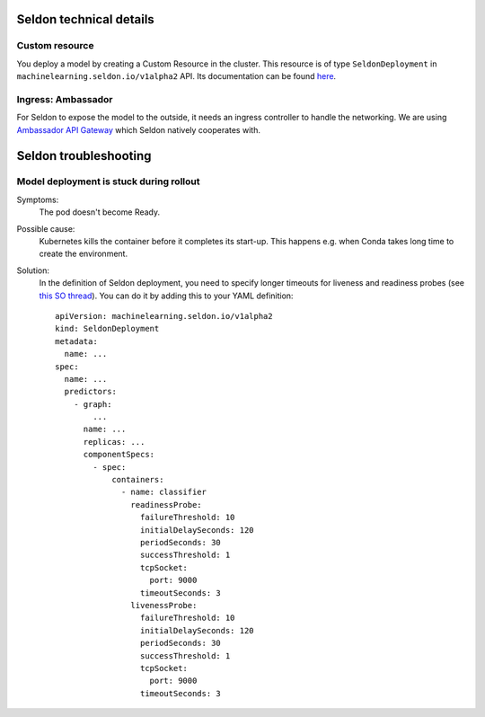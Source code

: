 Seldon technical details
========================

Custom resource
---------------

You deploy a model by creating a Custom Resource in the cluster. This resource is of type
``SeldonDeployment`` in ``machinelearning.seldon.io/v1alpha2`` API. Its documentation can be found
`here <https://docs.seldon.io/projects/seldon-core/en/v0.2.7/reference/apis/crd.html>`__.

Ingress: Ambassador
-------------------

For Seldon to expose the model to the outside, it needs an ingress controller to handle the networking. We are using `Ambassador API Gateway <https://www.getambassador.io/docs/latest/topics/install/install-ambassador-oss/>`_ which Seldon natively cooperates with.


Seldon troubleshooting
======================

Model deployment is stuck during rollout
----------------------------------------

Symptoms:
    The pod doesn't become Ready.

Possible cause:
    Kubernetes kills the container before it completes its start-up.
    This happens e.g. when Conda takes long time to create the environment.

Solution:
    In the definition of Seldon deployment, you need to specify longer timeouts
    for liveness and readiness probes (see `this SO thread <https://stackoverflow.com/a/66460408/2607426>`_). You can do it by adding this to your YAML definition::

        apiVersion: machinelearning.seldon.io/v1alpha2
        kind: SeldonDeployment
        metadata:
          name: ...
        spec:
          name: ...
          predictors:
            - graph:
                ...
              name: ...
              replicas: ...
              componentSpecs:
                - spec:
                    containers:
                      - name: classifier
                        readinessProbe:
                          failureThreshold: 10
                          initialDelaySeconds: 120
                          periodSeconds: 30
                          successThreshold: 1
                          tcpSocket:
                            port: 9000
                          timeoutSeconds: 3
                        livenessProbe:
                          failureThreshold: 10
                          initialDelaySeconds: 120
                          periodSeconds: 30
                          successThreshold: 1
                          tcpSocket:
                            port: 9000
                          timeoutSeconds: 3

